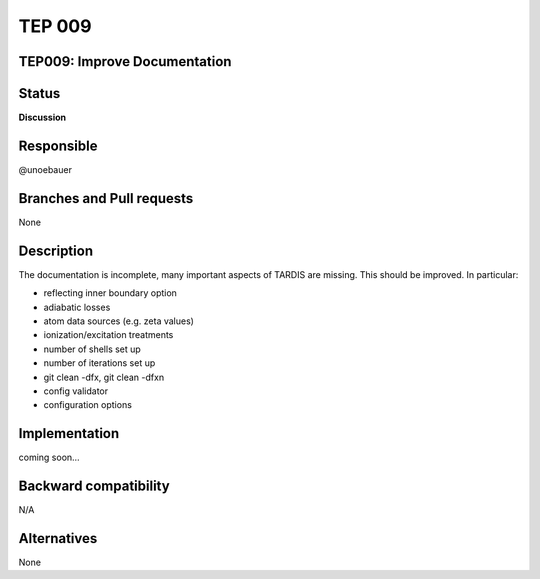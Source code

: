========
 TEP 009
========


TEP009: Improve Documentation
=============================

Status
======


**Discussion**

Responsible
===========

@unoebauer

Branches and Pull requests
==========================

None

Description
===========

The documentation is incomplete, many important aspects of TARDIS are missing.
This should be improved. In particular:

* reflecting inner boundary option
* adiabatic losses
* atom data sources (e.g. zeta values)
* ionization/excitation treatments
* number of shells set up
* number of iterations set up
* git clean -dfx, git clean -dfxn
* config validator
* configuration options

Implementation
==============

coming soon...

Backward compatibility
======================

N/A


Alternatives
============

None
